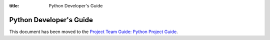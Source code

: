 :title: Python Developer's Guide


Python Developer's Guide
########################

This document has been moved to the `Project Team Guide: Python Project Guide`_.

.. _`Project Team Guide: Python Project Guide`: https://docs.openstack.org/project-team-guide/project-setup/python.html
